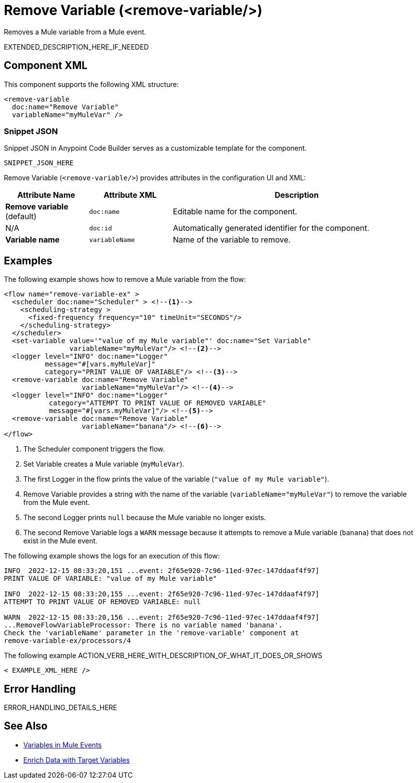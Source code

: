 //
//tag::component-title[]

= Remove Variable (<remove-variable/>)

//end::component-title[]
//

//
//tag::component-short-description[]
//     Short description of the form "Do something..." 
//     Example: "Configure log messages anywhere in a flow."

Removes a Mule variable from a Mule event. 

//end::component-short-description[]
//

//
//tag::component-long-description[]

EXTENDED_DESCRIPTION_HERE_IF_NEEDED

//end::component-long-description[]
//


//SECTION: COMPONENT XML
//
//tag::component-xml-title[]

[[component-xml]]
== Component XML

This component supports the following XML structure:

//end::component-xml-title[]
//
//
//tag::component-xml[]

[source,xml]
----
<remove-variable 
  doc:name="Remove Variable"
  variableName="myMuleVar" />
----

//end::component-xml[]
//
//tag::component-snippet-json[]

[[snippet]]

=== Snippet JSON

Snippet JSON in Anypoint Code Builder serves as a customizable template for the component. 

[source,xml]
----
SNIPPET_JSON_HERE
----

//end::component-snippet-json[]
//
//
//
//
//TABLE: ROOT XML ATTRIBUTES (for the top-level (root) element)
//tag::component-xml-attributes-root[]

Remove Variable (`<remove-variable/>`) provides attributes in the configuration UI and XML:

[%header,cols="1,1,3a"]
|===
| Attribute Name
| Attribute XML 
| Description

| *Remove variable* (default)
| `doc:name` 
| Editable name for the component.

| N/A
| `doc:id` 
| Automatically generated identifier for the component.

| *Variable name*
| `variableName` 
| Name of the variable to remove.

|===
//end::component-xml-attributes-root[]
//
//


//SECTION: EXAMPLES
//
//tag::component-examples-title[]

== Examples

//end::component-examples-title[]
//
//
//tag::component-xml-ex1[]
[[example1]]

The following example shows how to remove a Mule variable from the flow:

[source,xml]
----
<flow name="remove-variable-ex" >
  <scheduler doc:name="Scheduler" > <!--1-->
    <scheduling-strategy >
      <fixed-frequency frequency="10" timeUnit="SECONDS"/>
    </scheduling-strategy>
  </scheduler>
  <set-variable value='"value of my Mule variable"' doc:name="Set Variable"
                variableName="myMuleVar"/> <!--2-->
  <logger level="INFO" doc:name="Logger"
          message="#[vars.myMuleVar]"
          category="PRINT VALUE OF VARIABLE"/> <!--3-->
  <remove-variable doc:name="Remove Variable"
                   variableName="myMuleVar"/> <!--4-->
  <logger level="INFO" doc:name="Logger"
           category="ATTEMPT TO PRINT VALUE OF REMOVED VARIABLE"
           message="#[vars.myMuleVar]"/> <!--5-->
  <remove-variable doc:name="Remove Variable"
                   variableName="banana"/> <!--6-->
</flow>
----

[calloutlist]
.. The Scheduler component triggers the flow.
.. Set Variable creates a Mule variable (`myMuleVar`).
.. The first Logger in the flow prints the value of the variable (`"value of my Mule variable"`).
.. Remove Variable provides a string with the name of the variable (`variableName="myMuleVar"`) to remove the variable from the Mule event.
.. The second Logger prints `null` because the Mule variable no longer exists.
.. The second Remove Variable logs a `WARN` message because it attempts to remove a Mule variable (`banana`) that does not exist in the Mule event.

The following example shows the logs for an execution of this flow:

[source,logs]
----
INFO  2022-12-15 08:33:20,151 ...event: 2f65e920-7c96-11ed-97ec-147ddaaf4f97] 
PRINT VALUE OF VARIABLE: "value of my Mule variable"

INFO  2022-12-15 08:33:20,155 ...event: 2f65e920-7c96-11ed-97ec-147ddaaf4f97]
ATTEMPT TO PRINT VALUE OF REMOVED VARIABLE: null

WARN  2022-12-15 08:33:20,156 ...event: 2f65e920-7c96-11ed-97ec-147ddaaf4f97]
...RemoveFlowVariableProcessor: There is no variable named 'banana'. 
Check the 'variableName' parameter in the 'remove-variable' component at 
remove-variable-ex/processors/4
----

//OPTIONAL: SHOW OUTPUT IF HELPFUL
//The example produces the following output: 

//OUTPUT_HERE 

//end::component-xml-ex1[]
//
//
//tag::component-xml-ex2[]
[[example2]]

The following example ACTION_VERB_HERE_WITH_DESCRIPTION_OF_WHAT_IT_DOES_OR_SHOWS

[source,xml]
----
< EXAMPLE_XML_HERE />
----

//OPTIONAL: SHOW OUTPUT IF HELPFUL
//The example produces the following output: 

//OUTPUT_HERE 

//end::component-xml-ex2[]
//


//SECTION: ERROR HANDLING if needed
//
//tag::component-error-handling[]

[[error-handling]]
== Error Handling

ERROR_HANDLING_DETAILS_HERE

//end::component-error-handling[]
//


//SECTION: SEE ALSO
//
//tag::see-also[]

[[see-also]]
== See Also

* xref:4.4@mule-runtime::about-mule-variables.adoc[Variables in Mule Events]
* xref:4.4@mule-runtime::target-variables.adoc[Enrich Data with Target Variables]

//end::see-also[]